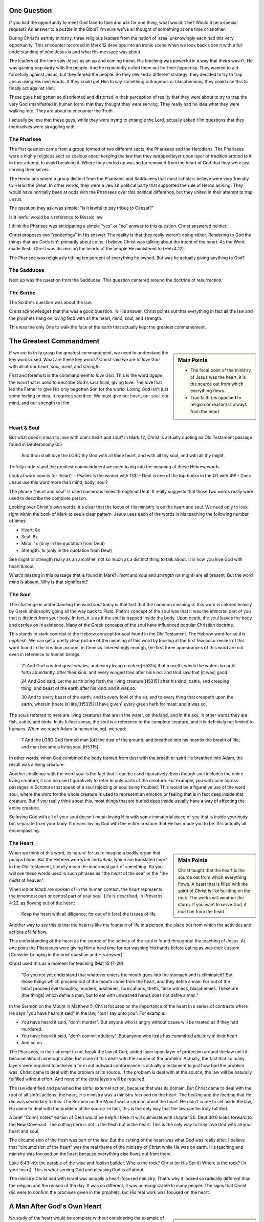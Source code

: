 .. SVG Edit looks like a powerful tool that I can use to generate my diagrams (https://github.com/SVG-Edit/svgedit)


One Question
============

If you had the opportunity to meet God face to face and ask for one thing, what would it be? Would it be a special request? An answer to a puzzle in the Bible? I'm sure we've all thought of something at one time or another.

During Christ's earthly ministry, three religious leaders from the nation of Israel unknowingly each had this very opportunity. This encounter recorded in Mark 12 develops into an ironic scene when we look back upon it with a full understanding of who Jesus is and what His message was about.

The leaders of the time saw Jesus as an up and coming threat. His teaching was powerful in a way that theirs wasn't. He was gaining popularity with the people. And he repeatedly called them out for their hypocrisy. They wanted to act forcefully against Jesus, but they feared the people. So they devised a different strategy: they decided to try to trap Jesus using His own words. If they could get Him to say something outrageous or blasphemous, they could use this to finally act against Him.

These guys had gotten so disoriented and distorted in their perception of reality that they were about to try to trap the very God (manifested in human form) that they thought they were serving. They really had no idea what they were walking into. They are about to encounter the Truth.

I actually believe that these guys, while they were trying to entangle the Lord, actually asked Him questions that they themselves were struggling with.


The Pharisee
------------

The first question came from a group formed of two different sects, the Pharisees and the Herodians. The Pharisees were a highly religious sect so zealous about keeping the law that they wrapped layer upon layer of tradition around to it in their attempt to avoid breaking it. Where they ended up was so far removed from the heart of God that they were just serving themselves.

The Herodians where a group distinct from the Pharisees and Sadducees that most scholars believe were very friendly to Herod the Great. In other words, they were a Jewish political party that supported the rule of Herod as King. They would have normally been at odds with the Pharisees over this political difference, but they united in their attempt to trap Jesus.

The question they ask was simple: "is it lawful to pay tribue to Caesar?"

Is it lawful would be a reference to Mosaic law.

I think the Pharisee was anticipating a simple "yes" or "no" answer to this question. Christ answered neither.

Christ proposes two "renderings" in His answer. The reality is that they really weren't doing either. Rendering to God the things that are Gods isn't primarily about coins. I believe Christ was talking about the intent of the heart. As the Word made flesh, Christ was discerning the hearts of the people He ministered to (Heb 4:12).

The Pharisee was religiously tithing ten percent of everything he owned. But was he actually giving anything to God?

The Sadducee
------------

Next up was the question from the Sadducee. This question centered around the doctrine of resurrection.

The Scribe
----------

The Scribe's question was about the law.

Christ acknowledges that this was a good question. In His answer, Christ points out that everything in fact all the law and the prophets hang on loving God with all the heart, mind, soul, and strength.

This was the only One to walk the face of the earth that actually kept the greatest commandment.

The Greatest Commandment
========================

.. sidebar:: Main Points

   - The focal point of the ministry of Jesus was the heart: it is the source out from which everything flows
   - True faith (as opposed to religion or reason) is always from the heart

If we are to truly grasp the greatest commandment, we need to understand the key words used. What are these key words? Christ said we are to *love* God with all of our *heart*, *soul*, *mind*, and *strength*.

First and foremost is the commandment to *love* God. This is the word `agape`, the word that is used to describe God's sacrificial, giving love. The love that led the Father to give His only begotten Son for the world. Loving God isn't just some feeling or idea, it requires sacrifice. We must give our heart, our soul, our mind, and our strength to Him.

Heart & Soul
------------

But what does it mean to love with one's heart and soul? In Mark 12, Christ is actually quoting an Old Testament passage found in Deuteronomy 6:5

   And thou shalt love the LORD thy God with all thine heart, and with all thy soul, and with all thy might.

To fully understand the greatest commandment we need to dig into the meaning of these Hebrew words.

Look at word counts for 'heart':
- Psalms is the winner with 133!
- Deut is one of the top books in the OT with 49!
- Does Jesus use this word more than mind, body, soul?


The phrase "heart and soul" is used numerous times throughout Deut. It really suggests that those two words really were used to describe the complete person.

Looking over Christ's own words, it's clear that the focus of His ministry is on the heart and soul. We need only to look right within the book of Mark to see a clear pattern. Jesus uses each of the words in his teaching the following number of times:

- Heart: 8x
- Soul: 8x
- Mind: 1x (only in the quotation from Deut)
- Strength: 1x (only in the quotation from Deut)

See might or strength really as an amplifier, not so much as a distinct thing to talk about. It is how you love God with heart & soul.

What's missing in this passage that is found in Mark? *Heart* and *soul* and *strength* (or might) are all present. But the word *mind* is absent. Why is that significant?

The Soul
--------

The challenge in understanding the word *soul* today is that fact that the common meaning of this word is colored heavily by Greek philosophy going all the way back to Plato. Plato's concept of the soul was that it was the immortal part of you that is distinct from your body. In fact, it is as if the soul is trapped inside the body. Upon death, the soul leaves the body and carries on in existence. Many of the Greek concepts of the soul have influenced popular Christian doctrine.

This stands in stark contrast to the Hebrew concept for soul found in the Old Testament. The Hebrew word for soul is *nephesh*. We can get a pretty clear picture of the meaning of this word by looking at the first few occurrences of this word found in the creation account in Genesis. Interestingly enough, the first three appearances of this word are not even in reference to human beings:

   21 And God created great whales, and every living creature[H5315] that moveth, which the waters brought forth abundantly, after their kind, and every winged fowl after his kind: and God saw that [it was] good.
   
   24 And God said, Let the earth bring forth the living creature[H5315] after his kind, cattle, and creeping thing, and beast of the earth after his kind: and it was so.
   
   30 And to every beast of the earth, and to every fowl of the air, and to every thing that creepeth upon the earth, wherein [there is] life,[H5315] [I have given] every green herb for meat: and it was so.

The souls referred to here are living creatures that are in the water, on the land, and in the sky. In other words they are fish, cattle, and birds. In its fullest sense, the soul is a reference to the complete creature, and it is definitely not limited to humans. When we reach Adam (a human being), we read:

   7 And the LORD God formed man [of] the dust of the ground, and breathed into his nostrils the breath of life; and man became a living soul.[H5315]

In other words, when God combined the body formed from dust with the breath or spirit He breathed into Adam, the result was a living creature.

Another challenge with the word soul is the fact that it can be used figuratively. Even though soul includes the entire living creature, it can be used figuratively to refer to only parts of the creature. For example, you will come across passages in Scripture that speak of a soul rejoicing or soul being troubled. This would be a figurative use of the word soul, where the word for the whole creature is used to represent an emotion or feeling that is in fact deep inside that creature. But if you really think about this, most things that are buried deep inside usually have a way of affecting the entire creature.

So loving God with all of your soul doesn't mean loving Him with some immaterial piece of you that is inside your body but separate from your body. It means loving God with the entire creature that He has made you to be. It is actually all encompassing.

The Heart
---------

.. sidebar:: Main Points

   Christ taught that the heart is the source out from which everything flows. A heart that is filled with the spirit of Christ is like building on the rock. The works will weather the storm. If you want to serve God, it must be from the heart.

When we think of this word, its natural for us to imagine a bodily organ that pumps blood. But the Hebrew words *leb* and *lebab*, which are translated *heart* in the Old Testament, literally mean the innermost part of something. So you will see these words used in such phrases as "the *heart* of the sea" or the "the *midst* of heaven".

When *leb* or *lebab* are spoken of in the human context, the *heart* represents the innermost part or central part of your soul. Life is described, in Proverbs 4:23, as flowing out of the heart:

   Keep thy heart with all diligence; for out of it [are] the issues of life.

Another way to say this is that the heart is like the fountain of life in a person, the place out from which the activities and actions of life flow.

This understanding of the heart as the source of the activity of the soul is found throughout the teaching of Jesus. At one point the Pharasees were giving Him a hard time for not washing His hands before eating as was their custom. [Consider bringing in the brief question and His answer]. 

Christ used this as a moment for teaching (Mat 15:17-20):

   "Do you not yet understand that whatever enters the mouth goes into the stomach and is eliminated? But those things which proceed out of the mouth come from the heart, and they defile a man. For out of the heart proceed evil thoughts, murders, adulteries, fornications, thefts, false witness, blasphemies. These are [the things] which defile a man, but to eat with unwashed hands does not defile a man."
   
In the Sermon on the Mount in Matthew 5, Christ focuses on the importance of the heart in a series of contrasts where He says "you have heard it said" in the law, "but I say unto you". For example: 

- You have heard it said, "don't murder". But anyone who is angry without cause will be treated as if they had murdered.
- You have heard it said, "don't commit adultery". But anyone who lusts has committed adultery in their heart.
- And so on

The Pharisees, in their attempt to not break the law of God, added layer upon layer of protection around the law until it became almost unrecognizable. But none of this dealt with the source of the problem. Actually, the fact that so many layers were required to achieve a form out outward conformance is actually a testament to just how bad the problem was. Christ came to deal with the problem at its source. If the problem is deal with at the source, the law will be naturally fulfilled without effort. And none of the extra layers will be required. 

The law identified and punished the sinful external action, because that was its domain. But Christ came to deal with the root of all sinful actions: the heart. His ministry was a ministry focused on the heart. The healing and the feeding that He did was secondary to this. The Sermon on the Mount was a sermon about the heart. He didn't come to set aside the law, He came to deal with the problem at the source. In fact, this is the only way that the law can be truly fulfilled.

A brief "Cole's notes" edition of Deut would be helpful here. It will culminate with chapter 30. Deut 30:6 looks forward to the New Covenant. The cutting here is not in the flesh but in the heart. This is the only way to truly love God with all your heart and soul.

The circumcision of the flesh was part of the law. But the cutting of the heart was what God was really after. I believe that "circumcision of the heart" was the real theme of the ministry of Christ while He was on earth. His teaching and ministry was focused on the heart because everything else flows out from there.

Luke 6:43-49: the parable of the wise and foolish builder. Who is the rock? Christ (or His Spirit) Where is the rock? (In your heart). This is what serving God and pleasing God is all about.

The ministry Christ had with Israel was actually a heart-focused ministry. That's why it looked so radically different than the religion and the reason of the day. It was so different, it was unrecognizable to many people. The signs that Christ did were to confirm the promises given in the prophets, but His real work was focused on the heart.


A Man After God's Own Heart
===========================

.. sidebar:: Main Points

   David, despite his many failure, was seeking God from the heart. He didn't run from the conviction of sin, he embraced it. His heart was broken, not hardened. He desired what only God can give, a clean heart filled with His spirit.

No study of the heart would be complete without considering the example of someone who was called out in the Bible as being a "man after God's own heart." This is none other than David. Why did David get this title?

It was in Saul's disobedience that the Lord said he would seek out a king that was after His own heart. In other words, Samuel is saying to Saul that you don't really get it. Your heart is not where it needs to be when it comes to obeying the Lord. Saul just didn't get what obeying the Lord was about. Externally, he had a lot going for him. But he was disobedient to the Lord. I believe he was disobedient because he didn't "get it" in his heart. And so the Lord ultimately replaced him with David as king.

David committed some pretty serious sins. Thinking of the big two, he committed both murder and adultery. How could God call a murderer and an adulterer someone after His own heart? I believe this is because David "got it" in a way that Saul never did. We can understand this by looking at how David responded to sin.

Psalm 51 is David's response after being confronted with his serious sin.

   [Psa 51:2-4, 6, 10, 16-17 KJV] 2 Wash me throughly from mine iniquity, and cleanse me from my sin. 3 For I acknowledge my transgressions: and my sin [is] ever before me. 4 Against thee, thee only, have I sinned, and done [this] evil in thy sight: that thou mightest be justified when thou speakest, [and] be clear when thou judgest. ... 6 Behold, thou desirest truth in the inward parts: and in the hidden [part] thou shalt make me to know wisdom. ... 10 Create in me a clean heart, O God; and renew a right spirit within me. ... 16 For thou desirest not sacrifice; else would I give [it]: thou delightest not in burnt offering. 17 The sacrifices of God [are] a broken spirit: a broken and a contrite heart, O God, thou wilt not despise.

David's encounter with the truth led to a broken spirit and a broken heart. When David acknowledged his sin, he didn't go make a burnt offering to God. He acknowledged that he just couldn't do it without God's help: that is what God wanted more than burnt offerings. This is something God does not despise. David asked for something that only God could provide. What David is asking for can only be answered in Christ:

   [Isa 61:1 KJV] 1 The Spirit of the Lord GOD [is] upon me; because the LORD hath anointed me to preach good tidings unto the meek; he hath sent me to bind up the brokenhearted, to proclaim liberty to the captives, and the opening of the prison to [them that are] bound;

This is how Christ described His own ministry. His ministry was to those who were the brokenhearted under the Old Covenant. The cry of David's heart was answered in the Son of David, Jesus Christ. A broken heart is an open heart. Psalm 129:23 - "Search me and know my heart". David is saying, God my heart is open to you.

Unfortunately for the nation of Israel, not many had a heart like David's. They had opportunities to repent time and again. God was incredibly patient with them. 
But most of Israel had the opposite of a broken heart: a hardened heart. The only way the nation of Israel will fulfill the purpose God has for them is through a broken heart, not a hard heart.

The great irony is that the one nation that was supposed to be a light and an example stumbled and was hardened. 

Someday, as the prophet Zechariah says, they will look on the one that they pierced and they will understand. Their heart will be opened to Him.


The Greatest Prayer
===================

.. sidebar:: Main Point

   Relationship with God has always been about the heart. The Mystery is worked out through the heart.

   Our hearts must be opened and filled in order for us to fulfill the purpose that God has for us. Asking Him to fill our open hearts really is the greatest thing we can pray for.

Recap how God's work with people has always centered around the heart. See my journal to fill this in:

1. Old Covenant - a broken heart open to God
2. New Covenant - Spirit and law written in the heart
3. The Mystery - Christ dwelling in the heart

Need to figure out how to tie in the Mystery revelation with the heart. God is accomplishing something big by focusing on the heart, quite apart from any laws and covenants. Today, God is using people out of all nations who have none of the advantages that Israel had. He is working through their hearts. It's not about one nation being above all others, but about all nations together (with Christ dwelling in their hearts) serving God.

Israel wasn't the only nation that struggled with hardened hearts:

   [Eph 4:18 KJV] 18 Having the understanding darkened, being alienated from the life of God through the ignorance that is in them, because of the blindness[G4457] of their heart:

The word blindness is also translated "hardness". It means a covering over something.

I think the greatest prayer is recorded in Eph 3:

   [Eph 3:14-19 NKJV] 14 For this reason I bow my knees to the Father of our Lord Jesus Christ, 15 from whom the whole family in heaven and earth is named, 16 that He would grant you, according to the riches of His glory, to be strengthened with might through His Spirit in the inner man, 17 that Christ may dwell in your hearts through faith; that you, being rooted and grounded in love, 18 may be able to comprehend with all the saints what [is] the width and length and depth and height-- 19 to know the love of Christ which passes knowledge; that you may be filled with all the fullness of God.

- Paul's prayer: heart, love of Christ, knowledge that exceeds knowledge
- It's not the law in our hearts, but it's Christ, the one who fulfills the law (and so much more), dwelling in our hearts
- God reveals mysteries to us so we can understand His heart, not so we can explain complex Bible passages
- Knowing the love of Christ is being in tune with the heart of God. 
- Doing everything heartily means doing it from the heart so that it can include the whole soul.
- It's not what we do. It's not even how we do it. Really, it's why we do what we do. That's really getting to the heart of the matter.

The one act of Christ's ministry: wanting exactly what the Father wanted. This was more than the suffering of the Cross itself (think back to more than burnt offerings and sacrifices). What kind of witness to the principalities and power was the perfect love and obedience that Christ showed from His heart?

Even though the scene of the cross was done in the wide open for everyone to see, at that exact time, nobody really knew what it was about or just how far reaching the implications would be. When we look back on that event, it all begins to make sense. I wonder if something similar might happen in our lives. Think about how Christ said to do your good works in secret. The Mystery of God's will was the unspoken aspect of the cross. It was known between the Father and the Son, but it was kept as a secret between them until God saw fit to reveal it through Paul.